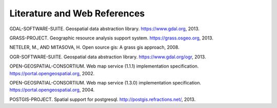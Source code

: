 .. only:: html

   |updatedisclaimer|

.. _literature_and_web:

*******************************
Literature and Web References
*******************************

GDAL-SOFTWARE-SUITE. Geospatial data abstraction library. https://www.gdal.org, 2013.

GRASS-PROJECT. Geographic resource analysis support system. https://grass.osgeo.org, 2013.

NETELER, M., AND MITASOVA, H. Open source gis: A grass gis approach, 2008.

OGR-SOFTWARE-SUITE. Geospatial data abstraction library. https://www.gdal.org/ogr, 2013.

OPEN-GEOSPATIAL-CONSORTIUM. Web map service (1.1.1) implementation specification. https://portal.opengeospatial.org, 2002.

OPEN-GEOSPATIAL-CONSORTIUM. Web map service (1.3.0) implementation specification. https://portal.opengeospatial.org, 2004.

POSTGIS-PROJECT. Spatial support for postgresql. http://postgis.refractions.net/, 2013.


.. Substitutions definitions - AVOID EDITING PAST THIS LINE
   This will be automatically updated by the find_set_subst.py script.
   If you need to create a new substitution manually,
   please add it also to the substitutions.txt file in the
   source folder.

.. |updatedisclaimer| replace:: :disclaimer:`Docs in progress for 'QGIS testing'. Visit https://docs.qgis.org/2.18 for QGIS 2.18 docs and translations.`
